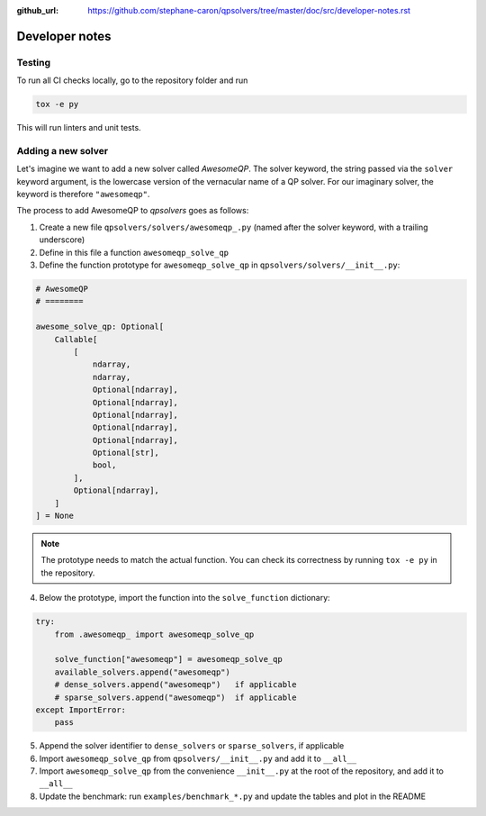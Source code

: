 :github_url: https://github.com/stephane-caron/qpsolvers/tree/master/doc/src/developer-notes.rst

***************
Developer notes
***************

Testing
=======

To run all CI checks locally, go to the repository folder and run

.. code:: bash

    tox -e py

This will run linters and unit tests.

Adding a new solver
===================

Let's imagine we want to add a new solver called *AwesomeQP*. The solver keyword, the string passed via the ``solver`` keyword argument, is the lowercase version of the vernacular name of a QP solver. For our imaginary solver, the keyword is therefore ``"awesomeqp"``.

The process to add AwesomeQP to *qpsolvers* goes as follows:

1. Create a new file ``qpsolvers/solvers/awesomeqp_.py`` (named after the solver keyword, with a trailing underscore)
2. Define in this file a function ``awesomeqp_solve_qp``
3. Define the function prototype for ``awesomeqp_solve_qp`` in ``qpsolvers/solvers/__init__.py``:

.. code:: python

    # AwesomeQP
    # ========

    awesome_solve_qp: Optional[
        Callable[
            [
                ndarray,
                ndarray,
                Optional[ndarray],
                Optional[ndarray],
                Optional[ndarray],
                Optional[ndarray],
                Optional[ndarray],
                Optional[str],
                bool,
            ],
            Optional[ndarray],
        ]
    ] = None

.. note::

    The prototype needs to match the actual function. You can check its correctness by running ``tox -e py`` in the repository.

4. Below the prototype, import the function into the ``solve_function`` dictionary:

.. code:: python

    try:
        from .awesomeqp_ import awesomeqp_solve_qp

        solve_function["awesomeqp"] = awesomeqp_solve_qp
        available_solvers.append("awesomeqp")
        # dense_solvers.append("awesomeqp")   if applicable
        # sparse_solvers.append("awesomeqp")  if applicable
    except ImportError:
        pass

5. Append the solver identifier to ``dense_solvers`` or ``sparse_solvers``, if applicable
6. Import ``awesomeqp_solve_qp`` from ``qpsolvers/__init__.py`` and add it to ``__all__``
7. Import ``awesomeqp_solve_qp`` from the convenience ``__init__.py`` at the root of the repository, and add it to ``__all__``
8. Update the benchmark: run ``examples/benchmark_*.py`` and update the tables and plot in the README

